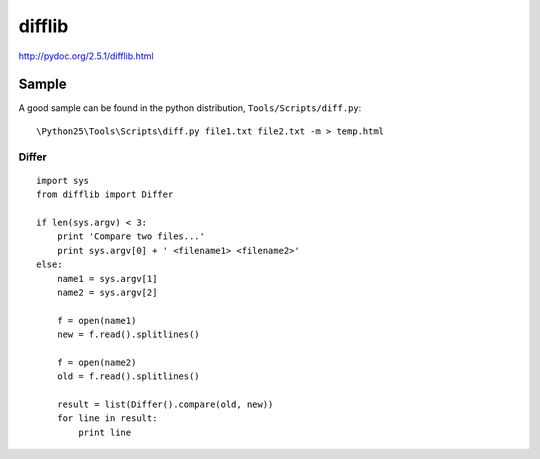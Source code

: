 difflib
*******

.. highlight:: python

http://pydoc.org/2.5.1/difflib.html

Sample
======

A good sample can be found in the python distribution,
``Tools/Scripts/diff.py``::

  \Python25\Tools\Scripts\diff.py file1.txt file2.txt -m > temp.html

Differ
------

::

  import sys
  from difflib import Differ

  if len(sys.argv) < 3:
      print 'Compare two files...'
      print sys.argv[0] + ' <filename1> <filename2>'
  else:
      name1 = sys.argv[1]
      name2 = sys.argv[2]

      f = open(name1)
      new = f.read().splitlines()

      f = open(name2)
      old = f.read().splitlines()

      result = list(Differ().compare(old, new))
      for line in result:
          print line
